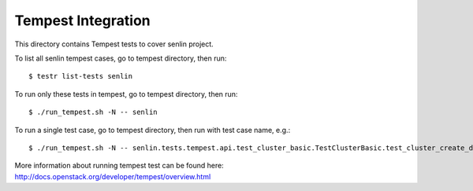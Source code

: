 ====================
Tempest Integration
====================

This directory contains Tempest tests to cover senlin project.

To list all senlin tempest cases, go to tempest directory, then run::

    $ testr list-tests senlin

To run only these tests in tempest, go to tempest directory, then run::

    $ ./run_tempest.sh -N -- senlin

To run a single test case, go to tempest directory, then run with test case name, e.g.::

    $ ./run_tempest.sh -N -- senlin.tests.tempest.api.test_cluster_basic.TestClusterBasic.test_cluster_create_delete

More information about running tempest test can be found here: http://docs.openstack.org/developer/tempest/overview.html
